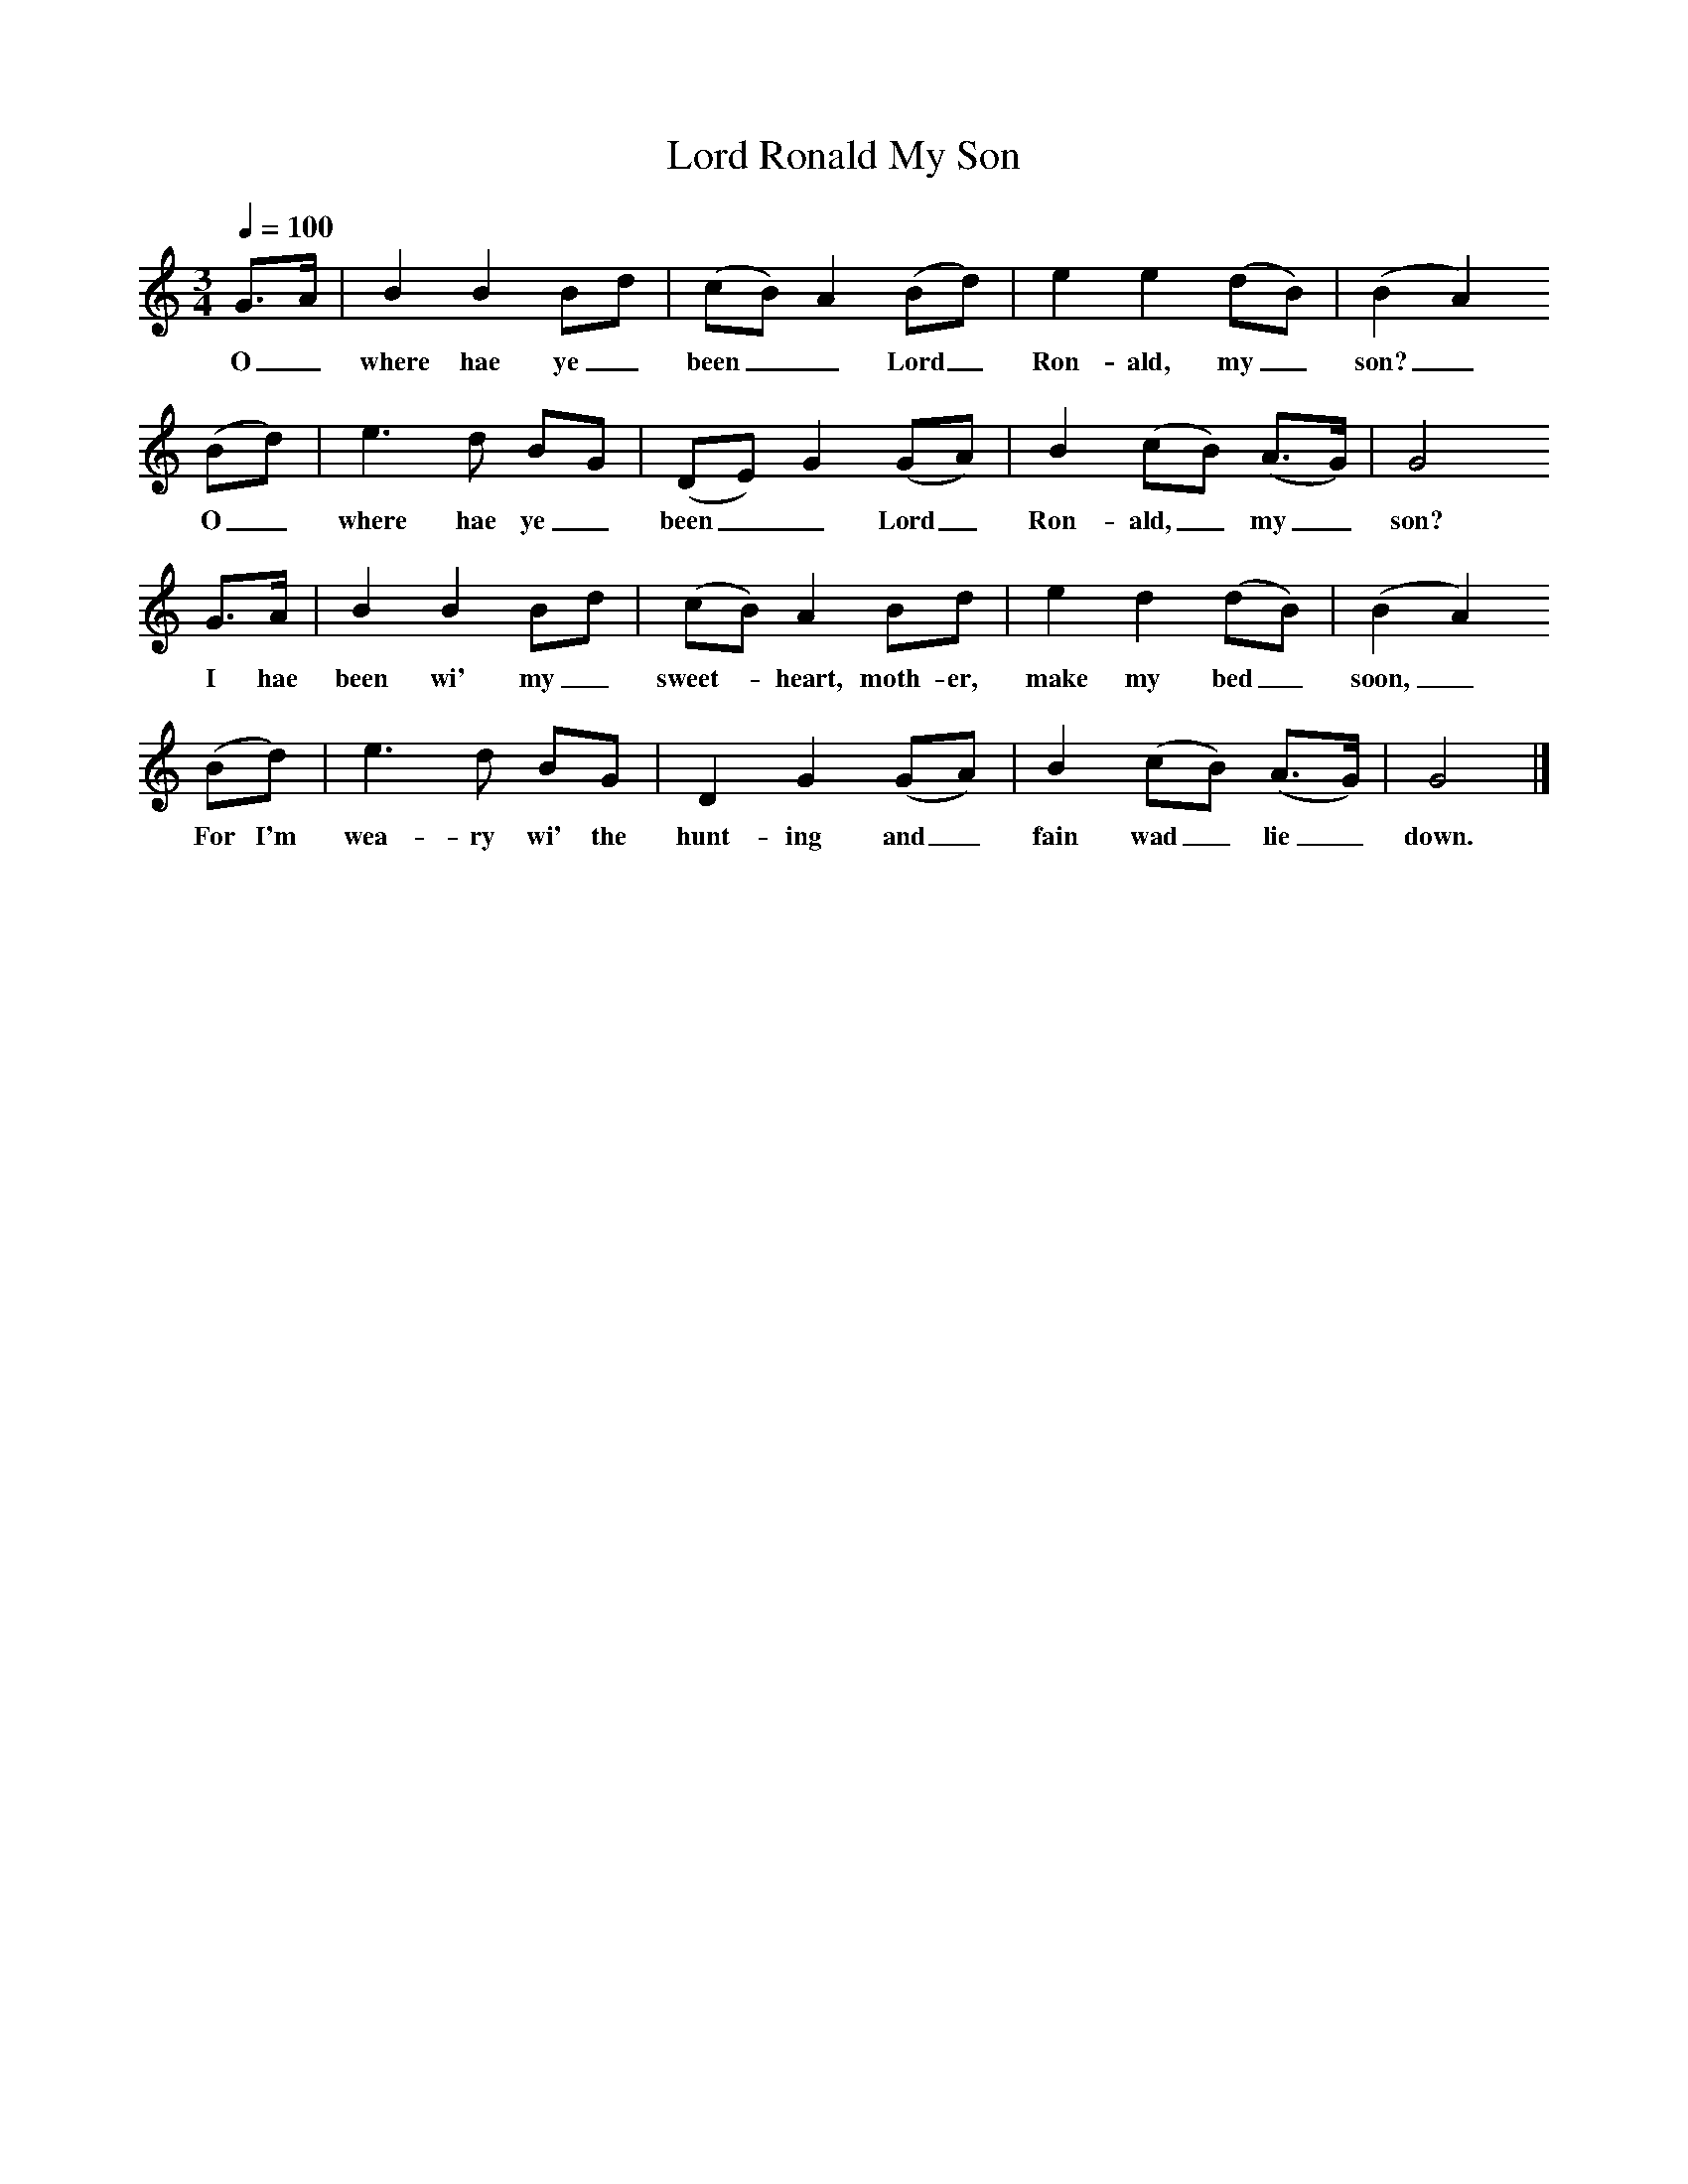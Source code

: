 X:1
T:Lord Ronald My Son
B:The Scots Musical Museum, 1792, repr. Bronson, TTCB vol.I p.194.
S:Ayrshire tradition, via Robert Burns.
N:Originally noted in F.
F:http://www.folkinfo.org/songs
Z:Child 12 (F) Roud 10
L:1/8
Q:1/4=100
M:3/4
K:C
G3/2A/|B2 B2 Bd|(cB) A2 (Bd)|e2 e2 (dB)|(B2 A2)
w:O_ where hae ye_ been__ Lord_ Ron-ald, my_ son?_
(Bd)|e3 d BG|(DE) G2 (GA)|B2 (cB) (A3/2G/)|G4
w:O_ where hae ye_ been__ Lord_ Ron-ald,_ my_ son?
G3/2A/|B2 B2 Bd|(cB) A2 Bd|e2 d2 (dB)|(B2 A2)
w:I hae been wi' my_ sweet-*heart, moth-er, make my bed_ soon,_
(Bd)|e3 d BG|D2 G2 (GA)|B2 (cB) (A3/2G/)|G4|]
w:For I'm wea-ry wi' the hunt-ing and_ fain wad_ lie_ down.